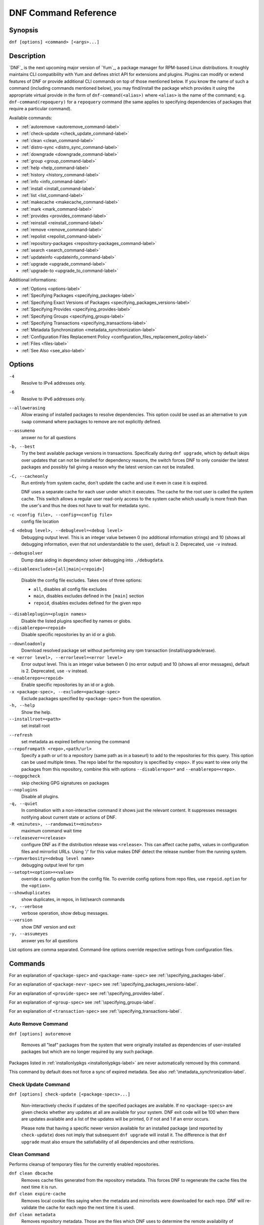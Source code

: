 ..
  Copyright (C) 2014-2015  Red Hat, Inc.

  This copyrighted material is made available to anyone wishing to use,
  modify, copy, or redistribute it subject to the terms and conditions of
  the GNU General Public License v.2, or (at your option) any later version.
  This program is distributed in the hope that it will be useful, but WITHOUT
  ANY WARRANTY expressed or implied, including the implied warranties of
  MERCHANTABILITY or FITNESS FOR A PARTICULAR PURPOSE.  See the GNU General
  Public License for more details.  You should have received a copy of the
  GNU General Public License along with this program; if not, write to the
  Free Software Foundation, Inc., 51 Franklin Street, Fifth Floor, Boston, MA
  02110-1301, USA.  Any Red Hat trademarks that are incorporated in the
  source code or documentation are not subject to the GNU General Public
  License and may only be used or replicated with the express permission of
  Red Hat, Inc.

.. _command_ref-label:

#######################
 DNF Command Reference
#######################

========
Synopsis
========

``dnf [options] <command> [<args>...]``

===========
Description
===========

.. _command_provides-label:

`DNF`_ is the next upcoming major version of `Yum`_, a package manager for RPM-based Linux distributions. It roughly maintains CLI compatibility with Yum and defines strict API for extensions and plugins. Plugins can modify or extend features of DNF or provide additional CLI commands on top of those mentioned below. If you know the name of such a command (including commands mentioned below), you may find/install the package which provides it using the appropriate virtual provide in the form of ``dnf-command(<alias>)`` where ``<alias>`` is the name of the command; e.g. ``dnf-command(repoquery)`` for a ``repoquery`` command (the same applies to specifying dependencies of packages that require a particular command).

Available commands:

* :ref:`autoremove <autoremove_command-label>`
* :ref:`check-update <check_update_command-label>`
* :ref:`clean <clean_command-label>`
* :ref:`distro-sync <distro_sync_command-label>`
* :ref:`downgrade <downgrade_command-label>`
* :ref:`group <group_command-label>`
* :ref:`help <help_command-label>`
* :ref:`history <history_command-label>`
* :ref:`info <info_command-label>`
* :ref:`install <install_command-label>`
* :ref:`list <list_command-label>`
* :ref:`makecache <makecache_command-label>`
* :ref:`mark <mark_command-label>`
* :ref:`provides <provides_command-label>`
* :ref:`reinstall <reinstall_command-label>`
* :ref:`remove <remove_command-label>`
* :ref:`repolist <repolist_command-label>`
* :ref:`repository-packages <repository-packages_command-label>`
* :ref:`search <search_command-label>`
* :ref:`updateinfo <updateinfo_command-label>`
* :ref:`upgrade <upgrade_command-label>`
* :ref:`upgrade-to <upgrade_to_command-label>`

Additional informations:

* :ref:`Options <options-label>`
* :ref:`Specifying Packages <specifying_packages-label>`
* :ref:`Specifying Exact Versions of Packages <specifying_packages_versions-label>`
* :ref:`Specifying Provides <specifying_provides-label>`
* :ref:`Specifying Groups <specifying_groups-label>`
* :ref:`Specifying Transactions <specifying_transactions-label>`
* :ref:`Metadata Synchronization <metadata_synchronization-label>`
* :ref:`Configuration Files Replacement Policy <configuration_files_replacement_policy-label>`
* :ref:`Files <files-label>`
* :ref:`See Also <see_also-label>`

.. _options-label:

=======
Options
=======

``-4``
    Resolve to IPv4 addresses only.

``-6``
    Resolve to IPv6 addresses only.

``--allowerasing``
    Allow erasing of installed packages to resolve dependencies. This option could be used as an alternative to ``yum swap`` command where packages to remove are not explicitly defined.

``--assumeno``
    answer no for all questions

``-b, --best``
    Try the best available package versions in transactions. Specifically during ``dnf upgrade``, which by default skips over updates that can not be installed for dependency reasons, the switch forces DNF to only consider the latest packages and possibly fail giving a reason why the latest version can not be installed.

``-C, --cacheonly``
    Run entirely from system cache, don't update the cache and use it even in case it is expired.

    DNF uses a separate cache for each user under which it executes. The cache for the root user is called the system cache. This switch allows a regular user read-only access to the system cache which usually is more fresh than the user's and thus he does not have to wait for metadata sync.

``-c <config file>, --config=<config file>``
    config file location

``-d <debug level>, --debuglevel=<debug level>``
    Debugging output level. This is an integer value between 0 (no additional information strings) and 10 (shows all debugging information, even that not understandable to the user), default is 2. Deprecated, use ``-v`` instead.

``--debugsolver``
    Dump data aiding in dependency solver debugging into ``./debugdata``.

``--disableexcludes=[all|main|<repoid>]``

    Disable the config file excludes. Takes one of three options:

    * ``all``, disables all config file excludes
    * ``main``, disables excludes defined in the ``[main]`` section
    * ``repoid``, disables excludes defined for the given repo

``--disableplugin=<plugin names>``
    Disable the listed plugins specified by names or globs.

``--disablerepo=<repoid>``
    Disable specific repositories by an id or a glob.

.. _downloadonly-label:

``--downloadonly``
    Download resolved package set without performing any rpm transaction (install/upgrade/erase).

``-e <error level>, --errorlevel=<error level>``
    Error output level. This is an integer value between 0 (no error output) and
    10 (shows all error messages), default is 2. Deprecated, use ``-v`` instead.

``--enablerepo=<repoid>``
    Enable specific repositories by an id or a glob.

``-x <package-spec>, --exclude=<package-spec>``
    Exclude packages specified by ``<package-spec>`` from the operation.

``-h, --help``
    Show the help.

``--installroot=<path>``
    set install root

.. _refresh_command-label:

``--refresh``
    set metadata as expired before running the command

``--repofrompath <repo>,<path/url>``
    Specify a path or url to a repository (same path as in a baseurl) to add to
    the repositories for this query. This option can be used multiple times. The
    repo label for the repository is specified by <repo>. If you want to view
    only the packages from this repository, combine this with options
    ``--disablerepo=*`` and ``--enablerepo=<repo>``.

``--nogpgcheck``
    skip checking GPG signatures on packages

``--noplugins``
    Disable all plugins.

``-q, --quiet``
    In combination with a non-interactive command it shows just the relevant content. It suppresses messages notifying about current state or actions of DNF.

``-R <minutes>, --randomwait=<minutes>``
    maximum command wait time

``--releasever=<release>``
    configure DNF as if the distribution release was ``<release>``. This can
    affect cache paths, values in configuration files and mirrorlist URLs. Using
    '/' for this value makes DNF detect the release number from the running
    system.

``--rpmverbosity=<debug level name>``
    debugging output level for rpm

``--setopt=<option>=<value>``
    override a config option from the config file. To override config options from repo files, use ``repoid.option`` for the ``<option>``.

``--showduplicates``
    show duplicates, in repos, in list/search commands

``-v, --verbose``
    verbose operation, show debug messages.

``--version``
    show DNF version and exit

``-y, --assumeyes``
    answer yes for all questions

List options are comma separated. Command-line options override respective settings from configuration files.

========
Commands
========

For an explanation of ``<package-spec>`` and ``<package-name-spec>`` see
:ref:`\specifying_packages-label`.

For an explanation of ``<package-nevr-spec>`` see
:ref:`\specifying_packages_versions-label`.

For an explanation of ``<provide-spec>`` see :ref:`\specifying_provides-label`.

For an explanation of ``<group-spec>`` see :ref:`\specifying_groups-label`.

For an explanation of ``<transaction-spec>`` see :ref:`\specifying_transactions-label`.

.. _autoremove_command-label:

-------------------
Auto Remove Command
-------------------

``dnf [options] autoremove``

    Removes all "leaf" packages from the system that were originally installed as dependencies of user-installed packages but which are no longer required by any such package.

Packages listed in :ref:`installonlypkgs <installonlypkgs-label>` are never automatically removed by
this command.

This command by default does not force a sync of expired metadata. See also :ref:`\metadata_synchronization-label`.

.. _check_update_command-label:

--------------------
Check Update Command
--------------------

``dnf [options] check-update [<package-specs>...]``

    Non-interactively checks if updates of the specified packages are available. If no ``<package-specs>`` are given checks whether any updates at all are available for your system. DNF exit code will be 100 when there are updates available and a list of the updates will be printed, 0 if not and 1 if an error occurs.

    Please note that having a specific newer version available for an installed package (and reported by ``check-update``) does not imply that subsequent ``dnf upgrade`` will install it. The difference is that ``dnf upgrade`` must also ensure the satisfiability of all dependencies and other restrictions.

.. _clean_command-label:

-------------
Clean Command
-------------
Performs cleanup of temporary files for the currently enabled repositories.

``dnf clean dbcache``
    Removes cache files generated from the repository metadata. This forces DNF
    to regenerate the cache files the next time it is run.

``dnf clean expire-cache``
    Removes local cookie files saying when the metadata and mirrorlists were
    downloaded for each repo. DNF will re-validate the cache for each repo the
    next time it is used.

``dnf clean metadata``
    Removes repository metadata. Those are the files which DNF uses to determine
    the remote availability of packages. Using this option will make DNF
    download all the metadata the next time it is run.

``dnf clean packages``
    Removes any cached packages from the system.

``dnf clean plugins``
    Tells all enabled plugins to eliminate their cached data.

``dnf clean all``
    Does all of the above.

.. _distro_sync_command-label:

-------------------
Distro-sync command
-------------------

``dnf distro-sync [<package-spec>...]``
    As necessary upgrades, downgrades or keeps selected installed packages to match
    the latest version available from any enabled repository. If no package is given, all installed packages are considered.

    See also :ref:`\configuration_files_replacement_policy-label`.

------------------------------------
Distribution-synchronization command
------------------------------------

``dnf distribution-synchronization``
    Deprecated alias for the :ref:`\distro_sync_command-label`.

.. _downgrade_command-label:

-----------------
Downgrade Command
-----------------

``dnf [options] downgrade <package-installed-specs>...``
    Downgrades the specified packages to the highest of all known lower versions if possible. When version is given and is lower than version of installed package then it downgrades to target version.

.. _erase_command-label:

-------------
Erase Command
-------------

``dnf [options] erase <spec>...``
    Deprecated alias for the :ref:`\remove_command-label`.

.. _group_command-label:

-------------
Group Command
-------------

Groups are virtual collections of packages. DNF keeps track of groups that the user selected ("marked") installed and can manipulate the comprising packages with simple commands.

``dnf [options] group [summary] <group-spec>``
    Display overview of how many groups are installed and available. With a
    spec, limit the output to the matching groups. ``summary`` is the default
    groups subcommand.

``dnf [options] group info <group-spec>``
    Display package lists of a group. Shows which packages are installed or
    available from a repo when ``-v`` is used.

``dnf [options] group install [with-optional] <group-spec>...``
    Mark the specified group installed and install packages it contains. Also include optional packages of the group if ``with-optional`` is specified.

.. _grouplist_command-label:

``dnf [options] group list <group-spec>...``
    List all matching groups, either among installed or available groups. If
    nothing is specified list all known groups. Records are ordered by `display_order` tag defined in comps.xml file.

``dnf [options] group remove <group-spec>...``
    Mark the group removed and remove those packages in the group from the system which are neither comprising another installed group and were not installed explicitly by the user.

``dnf [options] group upgrade <group-spec>...``
    Upgrades the packages from the group and upgrades the group itself. The latter comprises of installing pacakges that were added to the group by the distribution and removing packages that got removed from the group as far as they were not installed explicitly by the user.

Groups can also be marked installed or removed without physically manipulating any packages:

``dnf [options] group mark install <group-spec>...``
    Mark the specified group installed. No packages will be installed by this command but the group is then considered installed.

``dnf [options] group mark remove <group-spec>...``
    Mark the specified group removed. No packages will be removed by this command.

See also :ref:`\configuration_files_replacement_policy-label`.

.. _help_command-label:

------------
Help Command
------------

``dnf help [<command>]``
    Displays the help text for all commands. If given a command name then only
    displays the help for that particular command.

.. _history_command-label:

---------------
History Command
---------------

The history command allows the user to view what has happened in past
transactions and act according to this information (assuming the
``history_record`` configuration option is set).

.. _history_list_command-label:

``dnf history [list] [<spec>...]``
    The default history action is listing information about given transactions
    in a table. Each ``<spec>`` can be either a ``<transaction-spec>``, which
    specifies a transaction directly, or a ``<transaction-spec>..<transaction-spec>``,
    which specifies a range of transactions, or a ``<package-name-spec>``,
    which specifies a transaction by a package which it manipulated. When no
    transaction is specified, list all known transactions.

``dnf history info [<spec>...]``
    Describe the given transactions. The meaning of ``<spec>`` is the same as
    in the :ref:`History List Command <history_list_command-label>`. When no
    transaction is specified, describe what happened during the latest
    transaction.

.. _history_redo_command-label:

``dnf history redo <transaction-spec>``
    Repeat the specified transaction. If it is not possible to redo any
    operation due to the current state of RPMDB, do not redo any operation.

``dnf history rollback <transaction-spec>``
    Undo all transactions performed after the specified transaction. If it is
    not possible to undo any transaction due to the current state of RPMDB,
    do not undo any transaction.

``dnf history undo <transaction-spec>``
    Perform the opposite operation to all operations performed in the
    specified transaction. If it is not possible to undo any operation due to
    the current state of RPMDB, do not undo any operation.

``dnf history userinstalled``
    List names of all packages installed by a user. The output can be used as
    the %packages section in a `kickstart <http://fedoraproject.org/wiki/
    Anaconda/Kickstart>`_ file.

This command by default does not force a sync of expired metadata.
See also :ref:`\metadata_synchronization-label`
and :ref:`\configuration_files_replacement_policy-label`.

.. _info_command-label:

------------
Info Command
------------

``dnf [options] info [<package-spec>...]``
    Is used to list description and summary information about installed and available packages.

This command by default does not force a sync of expired metadata. See also :ref:`\metadata_synchronization-label`.

.. _install_command-label:

---------------
Install Command
---------------

``dnf [options] install <spec>...``
    DNF makes sure that the given packages and their dependencies are installed
    on the system. Each ``<spec>`` can be either a :ref:`<package-spec>
    <specifying_packages-label>`, or a \@\ :ref:`\<group-spec>\ <specifying_groups-label>`. See :ref:`\Install Examples\ <install_examples-label>`.
    If a given package or provide cannot be (and is not already) installed,
    the exit code will be non-zero.

    When :ref:`<package-spec> <specifying_packages-label>` that specify exact version
    of the package is given, DNF will install the desired version, no matter which
    version of the package is already installed. The former version of the package
    will be removed in the case of non-installonly package.

    See also :ref:`\configuration_files_replacement_policy-label`.

.. _install_examples-label:

Install Examples
----------------

``dnf install tito``
    Install package tito (tito is package name).

``dnf install ~/Downloads/tito-0.6.2-1.fc22.noarch.rpm``
    Install local rpm file tito-0.6.2-1.fc22.noarch.rpm from ~/Downloads/
    directory.

``dnf install tito-0.5.6-1.fc22``
    Install package with specific version. If the package is already installed it
    will automatically try to downgrade or upgrade to specific version.

``dnf --best install tito``
    Install the latest available version of package. If the package is already installed it
    will automatically try to upgrade to the latest version. If the latest version
    of package cannot be installed, the installation fail.

``dnf install vim``
    DNF will automatically recognize that vim is not a package name, but
    provide, and install a package that provides vim with all required
    dependencies. Note: Package name match has precedence over package provides
    match.

``dnf install https://kojipkgs.fedoraproject.org//packages/tito/0.6.0/1.fc22/noarch/tito-0.6.0-1.fc22.noarch.rpm``
    Install package directly from URL.

``dnf install '@Web Server'``
    Install environmental group 'Web Server'

.. _list_command-label:

------------
List Command
------------

Dumps lists of packages depending on the packages' relation to the
system. A package is ``installed`` if it is present in the RPMDB, and it is ``available``
if it is not installed but it is present in a repository that DNF knows about.
The list command can also limit the displayed packages according to other criteria,
e.g. to only those that update an installed package.

All the forms take a ``[<package-specs>...]`` parameter to further limit the
result to only those packages matching it.

``dnf [options] list [all] [<package-name-specs>...]``
    Lists all packages known to us, present in the RPMDB, in a repo or in both.

``dnf [options] list installed [<package-name-specs>...]``
    Lists installed packages.

``dnf [options] list available [<package-name-specs>...]``
    Lists available packages.

``dnf [options] list extras [<package-name-specs>...]``
    Lists extras, that is packages installed on the system that are not
    available in any known repository.

``dnf [options] list obsoletes [<package-name-specs>...]``
    List the packages installed on the system that are obsoleted by packages in
    any known repository.

``dnf [options] list recent [<package-name-specs>...]``
    List packages recently added into the repositories.

``dnf [options] list upgrades [<package-name-specs>...]``
    List upgrades available for the installed packages.

``dnf [options] list autoremove``
    List packages which will be removed by ``dnf autoremove`` command.

This command by default does not force a sync of expired metadata. See also :ref:`\metadata_synchronization-label`.

.. _makecache_command-label:

-----------------
Makecache Command
-----------------

``dnf [options] makecache``
    Downloads and caches in binary format metadata for all known repos. Tries to
    avoid downloading whenever possible (e.g. when the local metadata hasn't
    expired yet or when the metadata timestamp hasn't changed).

``dnf [options] makecache timer``
    Like plain ``makecache`` but instructs DNF to be more resource-aware,
    meaning will not do anything if running on battery power and will terminate
    immediately if it's too soon after the last successful ``makecache`` run
    (see :manpage:`dnf.conf(5)`, :ref:`metadata_timer_sync
    <metadata_timer_sync-label>`).

.. _mark_command-label:

-------------
Mark Command
-------------

``dnf mark install <package-specs>...``
    Marks the specified packages as installed by user. This can be useful if any package was installed as a dependency and is desired to stay on the system when :ref:`\autoremove_command-label` or :ref:`\remove_command-label` along with `clean_requirements_on_remove` configuration option set to True is executed.

``dnf mark remove <package-specs>...``
    Unmarks the specified packages as installed by user. Whenever you as a user don't need a specific package you can mark it for removal. The package stays installed on the system but will be removed when :ref:`\autoremove_command-label` or :ref:`\remove_command-label` along with `clean_requirements_on_remove` configuration option set to True is executed. You should use this operation instead of :ref:`\remove_command-label` if you're not sure whether the package is a requirement of other user installed packages on the system.

.. _provides_command-label:

----------------
Provides Command
----------------

``dnf [options] provides <provide-spec>``
    Finds the packages providing the given ``<provide-spec>``. This is useful
    when one knows a filename and wants to find what package (installed or not)
    provides this file.

This command by default does not force a sync of expired metadata. See also :ref:`\metadata_synchronization-label`.

.. _reinstall_command-label:

-----------------
Reinstall Command
-----------------

``dnf [options] reinstall <package-specs>...``
    Installs the specified packages, fails if some of the packages are either
    not installed or not available (i.e. there is no repository where to
    download the same RPM).

.. _remove_command-label:

--------------
Remove Command
--------------

``dnf [options] remove <package-specs>...``
    Removes the specified packages from the system along with any packages depending on the packages being removed. Each ``<spec>`` can be either a ``<package-spec>``, which specifies a package directly, or a ``@<group-spec>``, which specifies an (environment) group which contains it. If ``clean_requirements_on_remove`` is enabled (the default) also removes any dependencies that are no longer needed.

.. _repolist_command-label:

----------------
Repolist Command
----------------

``dnf [options] repolist [enabled|disabled|all]``
    Depending on the exact command, lists enabled, disabled or all known
    repositories. Lists all enabled repositories by default. Provides more
    detailed information when ``-v`` option is used.

This command by default does not force a sync of expired metadata. See also :ref:`\metadata_synchronization-label`.

.. _repository-packages_command-label:

---------------------------
Repository-Packages Command
---------------------------

The repository-packages command allows the user to run commands on top of all packages in the repository named ``<repoid>``. However, any dependency resolution takes into account packages from all enabled repositories. Specifications ``<package-name-spec>`` and ``<package-spec>`` further limit the candidates to only those packages matching at least one of them.

``info`` subcommand lists description and summary information about packages depending on the packages' relation to the repository. ``list`` subcommand just dumps lists of that packages.

``dnf [options] repository-packages <repoid> check-update [<package-name-spec>...]``
    Non-interactively checks if updates of the specified packages in the repository are available. DNF exit code will be 100 when there are updates available and a list of the updates will be printed.

``dnf [options] repository-packages <repoid> info [all] [<package-name-spec>...]``
    List all related packages.

``dnf [options] repository-packages <repoid> info installed [<package-name-spec>...]``
    List packages installed from the repository.

``dnf [options] repository-packages <repoid> info available [<package-name-spec>...]``
    List packages available in the repository but not currently installed on the system.

``dnf [options] repository-packages <repoid> info extras [<package-name-specs>...]``
    List packages installed from the repository that are not available in any repository.

``dnf [options] repository-packages <repoid> info obsoletes [<package-name-spec>...]``
    List packages in the repository that obsolete packages installed on the system.

``dnf [options] repository-packages <repoid> info recent [<package-name-spec>...]``
    List packages recently added into the repository.

``dnf [options] repository-packages <repoid> info upgrades [<package-name-spec>...]``
    List packages in the repository that upgrade packages installed on the system.

``dnf [options] repository-packages <repoid> install [<package-spec>...]``
    Install all packages in the repository.

``dnf [options] repository-packages <repoid> list [all] [<package-name-spec>...]``
    List all related packages.

``dnf [options] repository-packages <repoid> list installed [<package-name-spec>...]``
    List packages installed from the repository.

``dnf [options] repository-packages <repoid> list available [<package-name-spec>...]``
    List packages available in the repository but not currently installed on the system.

``dnf [options] repository-packages <repoid> list extras [<package-name-specs>...]``
    List packages installed from the repository that are not available in any repository.

``dnf [options] repository-packages <repoid> list obsoletes [<package-name-spec>...]``
    List packages in the repository that obsolete packages installed on the system.

``dnf [options] repository-packages <repoid> list recent [<package-name-spec>...]``
    List packages recently added into the repository.

``dnf [options] repository-packages <repoid> list upgrades [<package-name-spec>...]``
    List packages in the repository that upgrade packages installed on the system.

``dnf [options] repository-packages <repoid> move-to [<package-name-spec>...]``
    Reinstall all those packages that are available in the repository.

``dnf [options] repository-packages <repoid> reinstall [<package-name-spec>...]``
    Run ``reinstall-old`` subcommand. If it fails, run ``move-to`` subcommand.

``dnf [options] repository-packages <repoid> reinstall-old [<package-name-spec>...]``
    Reinstall all those packages that were installed from the repository and simultaneously are available in the repository.

``dnf [options] repository-packages <repoid> remove [<package-name-spec>...]``
    Remove all packages installed from the repository along with any packages depending on the packages being removed. If ``clean_requirements_on_remove`` is enabled (the default) also removes any dependencies that are no longer needed.

``dnf [options] repository-packages <repoid> remove-or-distro-sync [<package-name-spec>...]``
    Select all packages installed from the repository. Upgrade, downgrade or keep those of them that are available in another repository to match the latest version available there and remove the others along with any packages depending on the packages being removed. If ``clean_requirements_on_remove`` is enabled (the default) also removes any dependencies that are no longer needed.

``dnf [options] repository-packages <repoid> remove-or-reinstall [<package-name-spec>...]``
    Select all packages installed from the repository. Reinstall those of them that are available in another repository and remove the others along with any packages depending on the packages being removed. If ``clean_requirements_on_remove`` is enabled (the default) also removes any dependencies that are no longer needed.

``dnf [options] repository-packages <repoid> upgrade [<package-name-spec>...]``
    Update all packages to the highest resolvable version available in the repository.

``dnf [options] repository-packages <repoid> upgrade-to <package-nevr-specs>...``
    Update packages to the specified versions that are available in the repository.

.. _search_command-label:

--------------
Search Command
--------------

``dnf [options] search [all] <keywords>...``
    Search package metadata for the keywords. Keywords are matched as case-insensitive substrings, globbing is supported. By default the command will only look at package names and summaries, failing that (or whenever ``all`` was given as an argument) it will match against package descriptions and URLs. The result is sorted from the most relevant results to the least.

This command by default does not force a sync of expired metadata. See also :ref:`\metadata_synchronization-label`.

.. _update_command-label:

--------------
Update Command
--------------

``dnf [options] update``
    Deprecated alias for the :ref:`\upgrade_command-label`.

.. _updateinfo_command-label:

------------------
Updateinfo Command
------------------

``dnf [options] updateinfo [<output>] [<availability>] [<spec>...]``
    Display information about update advisories.

    Depending on ``<output>``, DNF displays just counts of advisory types
    (omitted or ``summary``), list of advisories (``list``) or detailed
    information (``info``). When ``info`` with ``-v`` option is used, the
    information is even more detailed.

    ``<availability>`` specifies whether advisories about newer versions of
    installed packages (omitted or ``available``), advisories about equal and
    older versions of installed packages (``installed``), advisories about
    newer versions of those installed packages for which a newer version is
    available (``updates``) or advisories about any versions of installed
    packages (``all``) are taken into account. Most of the time, ``available``
    and ``updates`` displays the same output. The outputs differ only in the
    cases when an advisory refers to a newer version but there is no enabled
    repository which contains any newer version.

    If given and if neither ID, type (``bugfix``, ``enhancement``,
    ``security``/``sec``) nor a package name of an advisory does match
    ``<spec>``, the advisory is not taken into account. The matching is
    case-sensitive and in the case of advisory IDs and package names, globbing
    is supported.

.. _upgrade_command-label:

---------------
Upgrade Command
---------------

``dnf [options] upgrade``
    Updates each package to the latest version that is both available and
    resolvable.

``dnf [options] upgrade <package-installed-specs>...``
    Updates each specified package to the latest available version. Updates
    dependencies as necessary.

See also :ref:`\configuration_files_replacement_policy-label`.

-----------------
Update-To Command
-----------------

``dnf [options] update-to <package-nevr-specs>...``
    Deprecated alias for the :ref:`\upgrade_to_command-label`.

.. _upgrade_to_command-label:

------------------
Upgrade-To Command
------------------

``dnf [options] upgrade-to <package-nevr-specs>...``
    Upgrades packages to the specified versions.

.. _specifying_packages-label:

===================
Specifying Packages
===================

Many commands take a ``<package-spec>`` parameter that selects a package for the
operation. DNF looks for interpretations of the parameter from the most commonly
used meanings to the least, that is it tries to see if the given spec fits one
of the following patterns (in decreasing order of priority):

* ``name.arch``
* ``name``
* ``name-[epoch:]version-release.arch``
* ``name-[epoch:]version-release``
* ``name-[epoch:]version``

Note that ``name`` can in general contain dashes (e.g. ``package-subpackage``).

Failing to match the input argument to an existing package name based on the
patterns above, DNF tries to see if the argument matches an existing provide.

By default, if multiple versions of the selected package exist in the repo, the
most recent version suitable for the given operation is used. If the selected
package exists for multiple architectures, the packages which best match the
system's architecture will be preferred. The name specification is
case-sensitive, globbing characters "``?``, ``*`` and ``[`` are allowed and
trigger shell-like glob matching. If globbing character is present in ``name``,
DNF expands given ``name`` first and consequently selects all packages matching
expanded ``<package-spec>``.

``<package-name-spec>`` is similar to ``<package-spec>`` except the provides
matching is never attempted there.

``<package-installed-specs>`` is similar to ``<package-specs>`` except it
considers only installed packages.

.. _specifying_packages_versions-label:

=====================================
Specifying Exact Versions of Packages
=====================================

Commands accepting the ``<package-nevr-spec>`` parameter need not only the name
of the package, but also its version, release and optionally the
architecture. Further, the version part can be preceded by an epoch when it is
relevant (i.e. the epoch is non-zero).

.. _specifying_provides-label:

===================
Specifying Provides
===================

``<provide-spec>`` in command descriptions means the command operates on
packages providing the given spec. This can either be an explicit provide, an
implicit provide (i.e. name of the package) or a file provide. The selection is
case-sensitive and globbing is supported.

.. _specifying_groups-label:

=================
Specifying Groups
=================

``<group-spec>`` allows one to select (environment) groups a particular operation should work
on. It is a case insensitive string (supporting globbing characters) that is
matched against a group's ID, canonical name and name translated into the
current LC_MESSAGES locale (if possible).

.. _specifying_transactions-label:

=======================
Specifying Transactions
=======================

``<transaction-spec>`` can be in one of several forms. If it is an integer, it
specifies a transaction ID. Specifying ``last`` is the same as specifying the ID
of the most recent transaction. The last form is ``last-<offset>``, where
``<offset>`` is a positive integer. It specifies offset-th transaction preceding
the most recent transaction.

.. _metadata_synchronization-label:

========================
Metadata Synchronization
========================

Correct operation of DNF depends on having access to up-to-date data from all enabled repositories but contacting remote mirrors on every operation considerably slows it down and costs bandwidth for both the client and the repository provider. The :ref:`metadata_expire <metadata_expire-label>` (see :manpage:`dnf.conf(5)`) repo config option is used by DNF to determine whether particular local copy of repository data is due to be re-synced. It is crucial that the repository providers set the option well, namely to a value where it is guaranteed that if particular metadata was available in time ``T`` on the server, then all packages it references will still be available for download from the server in time ``T + metadata_expire``.

To further reduce the bandwidth load, some of the commands where having up-to-date metadata is not critical (e.g. the ``list`` command) do not look at whether a repository is expired and whenever any version of it is locally available, it will be used. Note that in all situations the user can force synchronization of all enabled repositories with the ``--refresh`` switch.

.. _configuration_files_replacement_policy-label:

======================================
Configuration Files Replacement Policy
======================================

The updated packages could replace the old modified configuration files
with the new ones or keep the older files. Neither of the files are actually replaced.
To the conflicting ones RPM gives additional suffix to the origin name. Which file
should maintain the true name after transaction is not controlled by package manager
but is specified by each package itself, following packaging guideline.

.. _files-label:

========
Files
========

``Cache Files``
    /var/cache/dnf

``Main Configuration``
    /etc/dnf/dnf.conf

``Repository``
    /etc/yum.repos.d/

.. _see_also-label:

========
See Also
========

* :manpage:`dnf.conf(5)`, :ref:`DNF Configuration Reference <conf_ref-label>`
* :manpage:`dnf.plugin.*(8)`, assorted DNF plugins that might be installed on the system.
* `DNF`_ project homepage (https://github.com/rpm-software-management/dnf/)
* How to report a bug (https://github.com/rpm-software-management/dnf/wiki/Bug-Reporting)
* `Yum`_ project homepage (http://yum.baseurl.org/)
